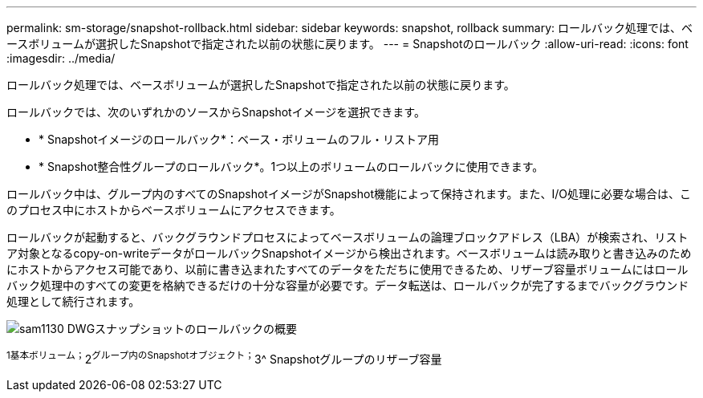 ---
permalink: sm-storage/snapshot-rollback.html 
sidebar: sidebar 
keywords: snapshot, rollback 
summary: ロールバック処理では、ベースボリュームが選択したSnapshotで指定された以前の状態に戻ります。 
---
= Snapshotのロールバック
:allow-uri-read: 
:icons: font
:imagesdir: ../media/


[role="lead"]
ロールバック処理では、ベースボリュームが選択したSnapshotで指定された以前の状態に戻ります。

ロールバックでは、次のいずれかのソースからSnapshotイメージを選択できます。

* * Snapshotイメージのロールバック*：ベース・ボリュームのフル・リストア用
* * Snapshot整合性グループのロールバック*。1つ以上のボリュームのロールバックに使用できます。


ロールバック中は、グループ内のすべてのSnapshotイメージがSnapshot機能によって保持されます。また、I/O処理に必要な場合は、このプロセス中にホストからベースボリュームにアクセスできます。

ロールバックが起動すると、バックグラウンドプロセスによってベースボリュームの論理ブロックアドレス（LBA）が検索され、リストア対象となるcopy-on-writeデータがロールバックSnapshotイメージから検出されます。ベースボリュームは読み取りと書き込みのためにホストからアクセス可能であり、以前に書き込まれたすべてのデータをただちに使用できるため、リザーブ容量ボリュームにはロールバック処理中のすべての変更を格納できるだけの十分な容量が必要です。データ転送は、ロールバックが完了するまでバックグラウンド処理として続行されます。

image::../media/sam1130-dwg-snapshots-rollback-overview.gif[sam1130 DWGスナップショットのロールバックの概要]

^1基本ボリューム；^2^グループ内のSnapshotオブジェクト；^3^ Snapshotグループのリザーブ容量
